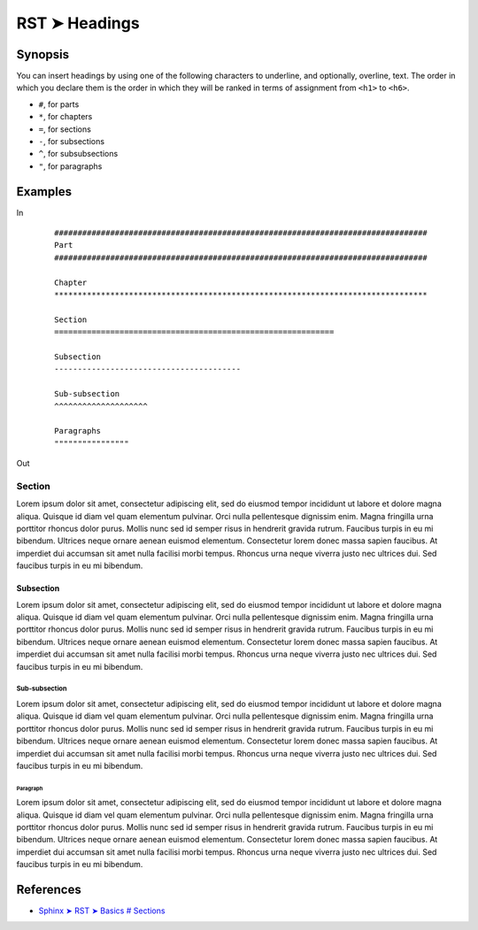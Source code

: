 ################################################################################
RST ➤ Headings
################################################################################

************************************************************
Synopsis
************************************************************

You can insert headings by using one of the following characters to underline, and optionally, overline, text. The order in which you declare them is the order in which they will be ranked in terms of assignment from ``<h1>`` to ``<h6>``.

* ``#``, for parts
* ``*``, for chapters
* ``=``, for sections
* ``-``, for subsections
* ``^``, for subsubsections
* ``"``, for paragraphs


************************************************************
Examples
************************************************************

In
    ::

        ################################################################################
        Part
        ################################################################################

        Chapter
        ********************************************************************************

        Section
        ============================================================

        Subsection
        ----------------------------------------

        Sub-subsection
        ^^^^^^^^^^^^^^^^^^^^

        Paragraphs
        """"""""""""""""

Out

Section
============================================================

Lorem ipsum dolor sit amet, consectetur adipiscing elit, sed do eiusmod tempor incididunt ut labore et dolore magna aliqua. Quisque id diam vel quam elementum pulvinar. Orci nulla pellentesque dignissim enim. Magna fringilla urna porttitor rhoncus dolor purus. Mollis nunc sed id semper risus in hendrerit gravida rutrum. Faucibus turpis in eu mi bibendum. Ultrices neque ornare aenean euismod elementum. Consectetur lorem donec massa sapien faucibus. At imperdiet dui accumsan sit amet nulla facilisi morbi tempus. Rhoncus urna neque viverra justo nec ultrices dui. Sed faucibus turpis in eu mi bibendum.

Subsection
----------------------------------------

Lorem ipsum dolor sit amet, consectetur adipiscing elit, sed do eiusmod tempor incididunt ut labore et dolore magna aliqua. Quisque id diam vel quam elementum pulvinar. Orci nulla pellentesque dignissim enim. Magna fringilla urna porttitor rhoncus dolor purus. Mollis nunc sed id semper risus in hendrerit gravida rutrum. Faucibus turpis in eu mi bibendum. Ultrices neque ornare aenean euismod elementum. Consectetur lorem donec massa sapien faucibus. At imperdiet dui accumsan sit amet nulla facilisi morbi tempus. Rhoncus urna neque viverra justo nec ultrices dui. Sed faucibus turpis in eu mi bibendum.

Sub-subsection
^^^^^^^^^^^^^^^^^^^^

Lorem ipsum dolor sit amet, consectetur adipiscing elit, sed do eiusmod tempor incididunt ut labore et dolore magna aliqua. Quisque id diam vel quam elementum pulvinar. Orci nulla pellentesque dignissim enim. Magna fringilla urna porttitor rhoncus dolor purus. Mollis nunc sed id semper risus in hendrerit gravida rutrum. Faucibus turpis in eu mi bibendum. Ultrices neque ornare aenean euismod elementum. Consectetur lorem donec massa sapien faucibus. At imperdiet dui accumsan sit amet nulla facilisi morbi tempus. Rhoncus urna neque viverra justo nec ultrices dui. Sed faucibus turpis in eu mi bibendum.

Paragraph
"""""""""

Lorem ipsum dolor sit amet, consectetur adipiscing elit, sed do eiusmod tempor incididunt ut labore et dolore magna aliqua. Quisque id diam vel quam elementum pulvinar. Orci nulla pellentesque dignissim enim. Magna fringilla urna porttitor rhoncus dolor purus. Mollis nunc sed id semper risus in hendrerit gravida rutrum. Faucibus turpis in eu mi bibendum. Ultrices neque ornare aenean euismod elementum. Consectetur lorem donec massa sapien faucibus. At imperdiet dui accumsan sit amet nulla facilisi morbi tempus. Rhoncus urna neque viverra justo nec ultrices dui. Sed faucibus turpis in eu mi bibendum.

************************************************************
References
************************************************************

- `Sphinx ➤ RST ➤ Basics # Sections <https://www.sphinx-doc.org/en/master/usage/restructuredtext/basics.html#sections>`_
